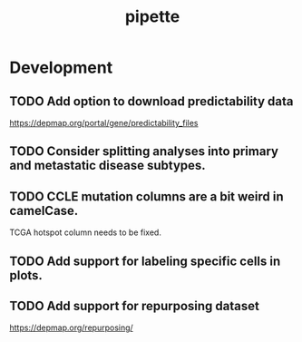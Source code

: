 #+TITLE: pipette
#+STARTUP: content
* Development
** TODO Add option to download predictability data
    https://depmap.org/portal/gene/predictability_files
** TODO Consider splitting analyses into primary and metastatic disease subtypes.
** TODO CCLE mutation columns are a bit weird in camelCase.
    TCGA hotspot column needs to be fixed.
** TODO Add support for labeling specific cells in plots.
** TODO Add support for repurposing dataset
    https://depmap.org/repurposing/
